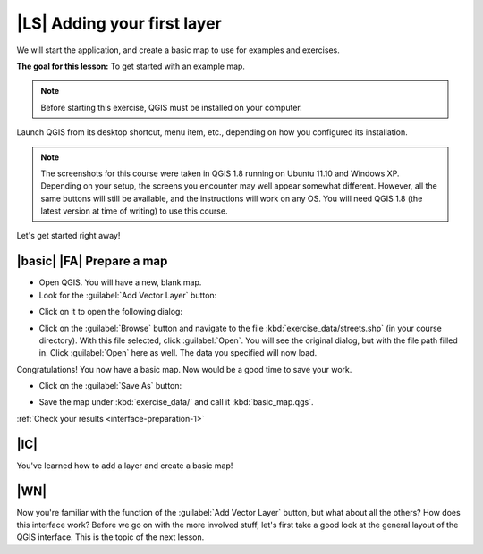 |LS| Adding your first layer
===============================================================================

We will start the application, and create a basic map to use for examples and
exercises.

**The goal for this lesson:** To get started with an example map.

.. note::  Before starting this exercise, QGIS must be installed on your
   computer.

Launch QGIS from its desktop shortcut, menu item, etc., depending on how you
configured its installation.

.. note::  The screenshots for this course were taken in QGIS 1.8 running on
   Ubuntu 11.10 and Windows XP. Depending on your setup, the screens you
   encounter may well appear somewhat different. However, all the same buttons
   will still be available, and the instructions will work on any OS. You will
   need QGIS 1.8 (the latest version at time of writing) to use this course.

Let's get started right away!

.. _backlink-interface-preparation-1:

|basic| |FA| Prepare a map
-------------------------------------------------------------------------------

* Open QGIS. You will have a new, blank map.

* Look for the :guilabel:`Add Vector Layer` button:

.. image:: ../_static/interface/002.png
   :align: center

* Click on it to open the following dialog:

.. image:: ../_static/interface/003.png
   :align: center

* Click on the :guilabel:`Browse` button and navigate to the file
  :kbd:`exercise_data/streets.shp` (in your course directory). With this file
  selected, click :guilabel:`Open`. You will see the original dialog, but with
  the file path filled in. Click :guilabel:`Open` here as well. The data you
  specified will now load.

Congratulations! You now have a basic map. Now would be a good time to save
your work.

* Click on the :guilabel:`Save As` button:

.. image:: ../_static/interface/004.png
   :align: center

* Save the map under :kbd:`exercise_data/` and call it :kbd:`basic_map.qgs`.

:ref:`Check your results <interface-preparation-1>`

|IC|
-------------------------------------------------------------------------------

You've learned how to add a layer and create a basic map!

|WN|
-------------------------------------------------------------------------------

Now you're familiar with the function of the :guilabel:`Add Vector Layer`
button, but what about all the others? How does this interface work? Before we
go on with the more involved stuff, let's first take a good look at the general
layout of the QGIS interface. This is the topic of the next lesson.
